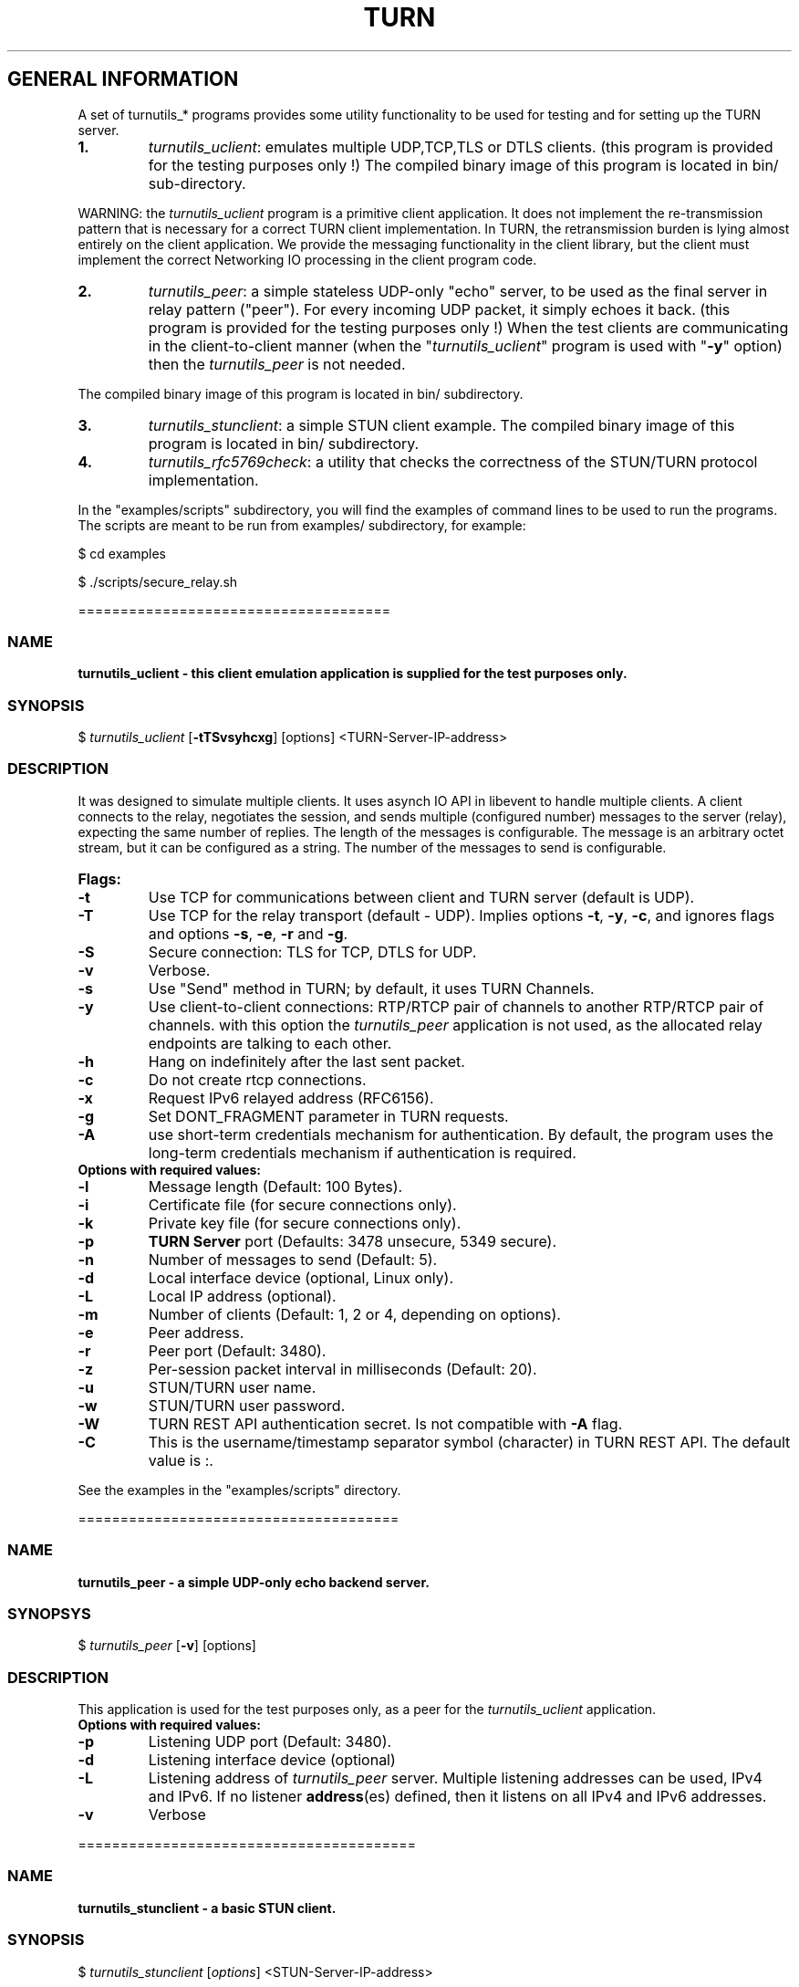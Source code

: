 .\"Text automatically generated by txt2man
.TH TURN 1 "05 May 2013" "" ""
.SH GENERAL INFORMATION

A set of turnutils_* programs provides some utility functionality to be used
for testing and for setting up the TURN server. 
.TP
.B
1.
\fIturnutils_uclient\fP: emulates multiple UDP,TCP,TLS or DTLS clients. 
(this program is provided for the testing purposes only !)
The compiled binary image of this program is located in bin/ 
sub-directory.
.PP
WARNING: the \fIturnutils_uclient\fP program is a primitive client application. 
It does not implement the re-transmission pattern that is necessary for 
a correct TURN client implementation. In TURN, the retransmission burden 
is lying almost entirely on the client application. We provide the messaging 
functionality in the client library, but the client must implement 
the correct Networking IO processing in the client program code.
.TP
.B
2.
\fIturnutils_peer\fP: a simple stateless UDP-only "echo" server, 
to be used as the final server in relay pattern ("peer"). For every incoming 
UDP packet, it simply echoes it back.
(this program is provided for the testing purposes only !) 
When the test clients are communicating in the client-to-client manner 
(when the "\fIturnutils_uclient\fP" program is used with "\fB-y\fP" option) then the 
\fIturnutils_peer\fP is not needed.
.PP
The compiled binary image of this program is located in bin/ subdirectory.
.TP
.B
3.
\fIturnutils_stunclient\fP: a simple STUN client example. 
The compiled binary image of this program is located in bin/ subdirectory.
.TP
.B
4.
\fIturnutils_rfc5769check\fP: a utility that checks the correctness of the STUN/TURN protocol implementation.
.PP
In the "examples/scripts" subdirectory, you will find the examples of command lines to be used 
to run the programs. The scripts are meant to be run from examples/ subdirectory, for example:
.PP
$ cd examples
.PP
$ ./scripts/secure_relay.sh
.PP
=====================================
.SS  NAME
\fB
\fBturnutils_uclient \fP- this client emulation application is supplied for the test purposes only.
\fB
.SS  SYNOPSIS  

$ \fIturnutils_uclient\fP [\fB-tTSvsyhcxg\fP] [options] <TURN-Server-IP-address>
.SS  DESCRIPTION

It was designed to simulate multiple clients. It uses asynch IO API in 
libevent to handle multiple clients. A client connects to the relay, 
negotiates the session, and sends multiple (configured number) messages to the server (relay), 
expecting the same number of replies. The length of the messages is configurable. 
The message is an arbitrary octet stream, but it can be configured as a string. 
The number of the messages to send is configurable.
.TP
.B
Flags:
.TP
.B
\fB-t\fP
Use TCP for communications between client and TURN server (default is UDP).
.TP
.B
\fB-T\fP
Use TCP for the relay transport (default - UDP). Implies options \fB-t\fP, \fB-y\fP, \fB-c\fP, 
and ignores flags and options \fB-s\fP, \fB-e\fP, \fB-r\fP and \fB-g\fP.
.TP
.B
\fB-S\fP
Secure connection: TLS for TCP, DTLS for UDP.
.TP
.B
\fB-v\fP
Verbose.
.TP
.B
\fB-s\fP
Use "Send" method in TURN; by default, it uses TURN Channels.
.TP
.B
\fB-y\fP
Use client-to-client connections: 
RTP/RTCP pair of channels to another RTP/RTCP pair of channels.
with this option the \fIturnutils_peer\fP application is not used,
as the allocated relay endpoints are talking to each other.
.TP
.B
\fB-h\fP
Hang on indefinitely after the last sent packet.
.TP
.B
\fB-c\fP
Do not create rtcp connections.
.TP
.B
\fB-x\fP
Request IPv6 relayed address (RFC6156).
.TP
.B
\fB-g\fP
Set DONT_FRAGMENT parameter in TURN requests.
.TP
.B
\fB-A\fP
use short-term credentials mechanism for authentication. 
By default, the program uses the long-term credentials mechanism 
if authentication is required.
.TP
.B
Options with required values:
.TP
.B
\fB-l\fP
Message length (Default: 100 Bytes).
.TP
.B
\fB-i\fP
Certificate file (for secure connections only).
.TP
.B
\fB-k\fP
Private key file (for secure connections only).
.TP
.B
\fB-p\fP
\fBTURN Server\fP port (Defaults: 3478 unsecure, 5349 secure).
.TP
.B
\fB-n\fP
Number of messages to send (Default: 5).
.TP
.B
\fB-d\fP
Local interface device (optional, Linux only).
.TP
.B
\fB-L\fP
Local IP address (optional).
.TP
.B
\fB-m\fP
Number of clients (Default: 1, 2 or 4, depending on options).
.TP
.B
\fB-e\fP
Peer address.
.TP
.B
\fB-r\fP
Peer port (Default: 3480).
.TP
.B
\fB-z\fP
Per-session packet interval in milliseconds (Default: 20).
.TP
.B
\fB-u\fP
STUN/TURN user name.
.TP
.B
\fB-w\fP
STUN/TURN user password.
.TP
.B
\fB-W\fP
TURN REST API authentication secret. Is not compatible with \fB-A\fP flag.
.TP
.B
\fB-C\fP
This is the username/timestamp separator symbol (character) in TURN REST API. The default value is :.
.PP
See the examples in the "examples/scripts" directory.
.PP
======================================
.SS  NAME
\fB
\fBturnutils_peer \fP- a simple UDP-only echo backend server.
\fB
.SS  SYNOPSYS

$ \fIturnutils_peer\fP [\fB-v\fP] [options]
.SS  DESCRIPTION

This application is used for the test purposes only, as a peer for the \fIturnutils_uclient\fP application.
.TP
.B
Options with required values:
.TP
.B
\fB-p\fP
Listening UDP port (Default: 3480).
.TP
.B
\fB-d\fP
Listening interface device (optional)
.TP
.B
\fB-L\fP
Listening address of \fIturnutils_peer\fP server. Multiple listening addresses can be used, IPv4 and IPv6.
If no listener \fBaddress\fP(es) defined, then it listens on all IPv4 and IPv6 addresses.
.TP
.B
\fB-v\fP
Verbose
.PP
========================================
.SS  NAME
\fB
\fBturnutils_stunclient \fP- a basic STUN client.
\fB
.SS  SYNOPSIS
.nf
.fam C

$ \fIturnutils_stunclient\fP [\fIoptions\fP] <STUN-Server-IP-address>

.fam T
.fi
.fam T
.fi
.SS  DESCRIPTION

It sends a STUN request (over UDP) and shows the reply information.
.TP
.B
Options with required values:
.TP
.B
\fB-p\fP
STUN server port (Default: 3478).
.TP
.B
\fB-L\fP
Local address to use (optional).
.PP
The \fIturnutils_stunclient\fP program checks the results of the first request, 
and if it finds that the STUN server supports RFC 5780 
(the binding response reveals that) then the \fIturnutils_stunclient\fP makes a couple more 
requests with different parameters, to demonstrate the NAT discovery capabilities.
.PP
=====================================
.SS  NAME
\fB
\fBturnutils_rfc5769check \fP- a utility that tests the correctness of STUN protocol implementation.
\fB
.SS  SYNOPSIS
.nf
.fam C

$ \fIturnutils_rfc5769check\fP

.fam T
.fi
.fam T
.fi
.SS  DESCRIPTION

\fIturnutils_rfc5769check\fP tests the correctness of STUN protocol implementation 
against the test vectors predefined in RFC 5769 and prints the results of the tests on the screen.
.TP
.B
Usage:
.PP
$ \fIturnutils_rfc5769check\fP
.PP
===================================
.SH DOCS

After installation, run the command:
.PP
$ man \fIturnutils\fP
.PP
or in the project root directory:
.PP
$ man \fB-M\fP man \fIturnutils\fP
.PP
to see the man page.
.PP
===================================
.SH STANDARDS

new STUN RFC 5389
.PP
TURN RFC 5766
.PP
TURN-TCP extension RFC 6062
.PP
TURN IPv6 extension RFC 6156
.PP
STUN/TURN test vectors RFC 5769
.PP
STUN NAT behavior discovery RFC 5780
.PP
====================================
.SH SEE ALSO

\fIturnserver\fP, \fIturnadmin\fP
.RE
.PP
====================================
.SH AUTHORS

Oleg Moskalenko <mom040267@gmail.com>
